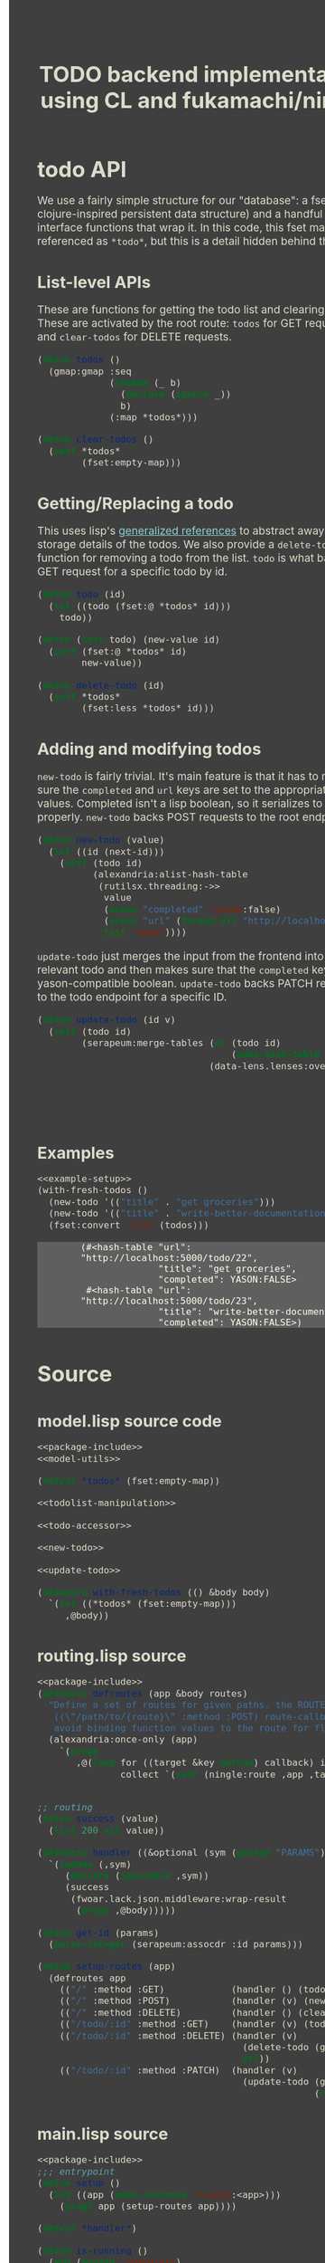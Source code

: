 #+TITLE: TODO backend implementation using CL and fukamachi/ningle

* todo API

  We use a fairly simple structure for our "database": a fset map (a
  clojure-inspired persistent data structure) and a handful of
  interface functions that wrap it. In this code, this fset map is
  referenced as =*todo*=, but this is a detail hidden behind the API.
  
** List-level APIs
   
   These are functions for getting the todo list and clearing
   it. These are activated by the root route: =todos= for GET requests
   and =clear-todos= for DELETE requests.

   #+NAME: todolist-manipulation
   #+BEGIN_SRC lisp :tangle no
     (defun todos ()
       (gmap:gmap :seq
                  (lambda (_ b)
                    (declare (ignore _))
                    b)
                  (:map *todos*)))

     (defun clear-todos ()
       (setf *todos*
             (fset:empty-map)))
   #+END_SRC
  
** Getting/Replacing a todo
   
   This uses lisp's [[http://www.lispworks.com/documentation/HyperSpec/Body/05_a.htm][generalized references]] to abstract away the
   storage details of the todos. We also provide a =delete-todo=
   function for removing a todo from the list. =todo= is what backs
   the GET request for a specific todo by id.
   
   #+NAME: todo-accessor
   #+BEGIN_SRC lisp :tangle no
     (defun todo (id)
       (let ((todo (fset:@ *todos* id)))
         todo))

     (defun (setf todo) (new-value id)
       (setf (fset:@ *todos* id)
             new-value))

     (defun delete-todo (id)
       (setf *todos*
             (fset:less *todos* id)))
   #+END_SRC
   
** Adding and modifying todos

   =new-todo= is fairly trivial. It's main feature is that it has to
   make sure the =completed= and =url= keys are set to the appropriate
   values. Completed isn't a lisp boolean, so it serializes to JSON
   properly. =new-todo= backs POST requests to the root endpoint.

   #+NAME: new-todo
   #+BEGIN_SRC lisp :tangle no
     (defun new-todo (value)
       (let ((id (next-id)))
         (setf (todo id)
               (alexandria:alist-hash-table
                (rutilsx.threading:->>
                 value
                 (acons "completed" 'yason:false)
                 (acons "url" (format nil "http://localhost:5000/todo/~d" id)))
                :test 'equal))))
   #+END_SRC

   =update-todo= just merges the input from the frontend into the
   relevant todo and then makes sure that the =completed= key is a
   yason-compatible boolean. =update-todo= backs PATCH requests to the
   todo endpoint for a specific ID.

   #+NAME: update-todo
   #+BEGIN_SRC lisp :tangle no
     (defun update-todo (id v)
       (setf (todo id)
             (serapeum:merge-tables (or (todo id)
                                        (make-hash-table :test 'equal))
                                    (data-lens.lenses:over *completed-lens*
                                                           'bool-to-yason
                                                           (alexandria:alist-hash-table
                                                            v
                                                            :test 'equal)))))
   #+END_SRC

** Examples
  
   #+BEGIN_SRC lisp :tangle no :noweb yes :exports both :results verbatim
     <<example-setup>>
     (with-fresh-todos ()
       (new-todo '(("title" . "get groceries")))
       (new-todo '(("title" . "write-better-documentation")))
       (fset:convert 'list (todos)))
   #+END_SRC
  
   #+RESULTS:
   : (#<hash-table "url": "http://localhost:5000/todo/22",
   :               "title": "get groceries",
   :               "completed": YASON:FALSE>
   :  #<hash-table "url": "http://localhost:5000/todo/23",
   :               "title": "write-better-documentation",
   :               "completed": YASON:FALSE>)
  
* Source
** model.lisp source code

   #+BEGIN_SRC lisp :tangle model.lisp :noweb yes :comments noweb
     <<package-include>>
     <<model-utils>>

     (defvar *todos* (fset:empty-map))

     <<todolist-manipulation>>

     <<todo-accessor>>

     <<new-todo>>

     <<update-todo>>

     (defmacro with-fresh-todos (() &body body)
       `(let ((*todos* (fset:empty-map)))
          ,@body))
   #+END_SRC

** routing.lisp source 

   #+BEGIN_SRC lisp :tangle routing.lisp :noweb yes
   <<package-include>>
   (defmacro defroutes (app &body routes)
     "Define a set of routes for given paths. the ROUTES parameter expects this format:
      ((\"/path/to/{route}\" :method :POST) route-callback) the AS-ROUTE macro helps one
      avoid binding function values to the route for flexibility."
     (alexandria:once-only (app)
       `(progn
          ,@(loop for ((target &key method) callback) in routes
                  collect `(setf (ningle:route ,app ,target :method ,(or method :GET)) ,callback)))))


   ;; routing
   (defun success (value)
     (list 200 nil value))

   (defmacro handler ((&optional (sym (gensym "PARAMS"))) &body body)
     `(lambda (,sym)
        (declare (ignorable ,sym))
        (success
         (fwoar.lack.json.middleware:wrap-result
          (progn ,@body)))))

   (defun get-id (params)
     (parse-integer (serapeum:assocdr :id params)))

   (defun setup-routes (app)
     (defroutes app
       (("/" :method :GET)            (handler () (todos)))
       (("/" :method :POST)           (handler (v) (new-todo v)))
       (("/" :method :DELETE)         (handler () (clear-todos)))
       (("/todo/:id" :method :GET)    (handler (v) (todo (get-id v))))
       (("/todo/:id" :method :DELETE) (handler (v)
                                        (delete-todo (get-id v))
                                        nil))
       (("/todo/:id" :method :PATCH)  (handler (v)
                                        (update-todo (get-id v) 
                                                     (remove :id v :key #'car))))))
   #+END_SRC

** main.lisp source 

   #+BEGIN_SRC lisp :tangle main.lisp :noweb yes
   <<package-include>>
   ;;; entrypoint
   (defun setup ()
     (let ((app (make-instance 'ningle:<app>)))
       (prog1 app (setup-routes app))))

   (defvar *handler*)

   (defun is-running ()
     (and (boundp '*handler*)
          ,*handler*))

   (defun ensure-started (&rest r &key port)
     (declare (ignore port))
     (let ((app (setup)))
       (values app
               (setf *handler*
                     (if (not (is-running))
                         (apply 'clack:clackup
                                (lack.builder:builder
                                 :accesslog
                                 'fwoar.lack.cors.middleware:cors-middleware
                                 'fwoar.lack.json.middleware:json-middleware
                                 app)
                                r)
                         ,*handler*)))))

   (defun stop ()
     (if (is-running)
         (progn
           (clack:stop *handler*)
           (makunbound '*handler*)
           nil)
         nil))
   #+END_SRC

   #+NAME: package-include
   #+BEGIN_SRC lisp :tangle no :exports none
   (in-package :fwoar.todo)

   #+END_SRC

   #+NAME: model-utils
   #+BEGIN_SRC lisp :tangle no :exports none
   (defparameter *cur-id* 0)
   (defun next-id ()
     (incf *cur-id*))

   (defparameter *completed-lens*
     (data-lens.lenses:make-hash-table-lens "completed"))

   (defun bool-to-yason (bool)
     (if bool
         'yason:true
         'yason:false))
   #+END_SRC

   #+NAME: example-setup
   #+BEGIN_SRC lisp :tangle no :noweb yes :exports none
   <<package-include>>
   (load "pprint-setup")

   #+END_SRC

#+HTML_HEAD: <style>
#+HTML_HEAD: :root {
#+HTML_HEAD:     --zenburn-fg-plus-2: #ffffef;
#+HTML_HEAD:     --zenburn-fg-plus-1: #f5f5d6;
#+HTML_HEAD:     --zenburn-fg: #dcdccc;
#+HTML_HEAD:     --zenburn-bg: #3f3f3f;
#+HTML_HEAD:     --zenburn-bg-plus-1: #4f4f4f;
#+HTML_HEAD:     --zenburn-bg-plus-2: #5f5f5f;
#+HTML_HEAD:     --zenburn-blue: #8cd0d3;
#+HTML_HEAD: }
#+HTML_HEAD: 
#+HTML_HEAD: * {box-sizing: border-box;}
#+HTML_HEAD: 
#+HTML_HEAD: body {
#+HTML_HEAD:     font-size: 1.2rem;
#+HTML_HEAD:     width: 75rem;
#+HTML_HEAD:     margin: 0 0 0 25rem;
#+HTML_HEAD:     background: var(--zenburn-bg);
#+HTML_HEAD:     color: var(--zenburn-fg);
#+HTML_HEAD: }
#+HTML_HEAD: 
#+HTML_HEAD: a {color: var(--zenburn-blue);}
#+HTML_HEAD: 
#+HTML_HEAD: h1, h2, h3, h4, h5, h6 {margin: 0; margin-top: 1.5em;}
#+HTML_HEAD: 
#+HTML_HEAD: pre {margin: 0; box-shadow: none; border-width: 0.5em;}
#+HTML_HEAD: 
#+HTML_HEAD: pre.example {
#+HTML_HEAD:     background-color: var(--zenburn-bg-plus-2);
#+HTML_HEAD:     color: var(--zenburn-fg-plus-2);
#+HTML_HEAD:     border: none;
#+HTML_HEAD:     padding-left: 4em;
#+HTML_HEAD: }
#+HTML_HEAD: 
#+HTML_HEAD: pre.src {
#+HTML_HEAD:     background-color: var(--zenburn-bg-plus-1);
#+HTML_HEAD:     border-color: var(--zenburn-bg-plus-2);
#+HTML_HEAD:     color: var(--zenburn-fg-plus-1);
#+HTML_HEAD: }
#+HTML_HEAD: 
#+HTML_HEAD: pre.src::before {
#+HTML_HEAD:     background-color: var(--zenburn-bg-plus-1);
#+HTML_HEAD:     border-color: var(--zenburn-bg-plus-2);
#+HTML_HEAD:     color: var(--zenburn-fg-plus-1);
#+HTML_HEAD: }
#+HTML_HEAD: </style>

# Local Variables:
# after-save-hook: (lambda nil (org-babel-tangle) (when (org-html-export-to-html) (rename-file "README.html" "docs/index.html" t)))
# End:
